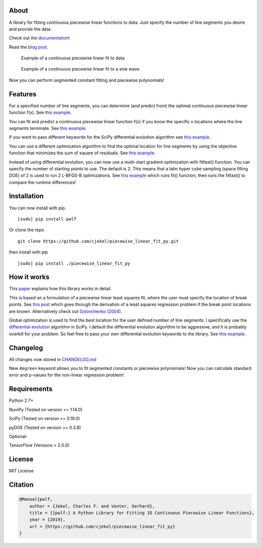 About
=====

A library for fitting continuous piecewise linear functions to data.
Just specify the number of line segments you desire and provide the
data.

|Downloads a month| |Build Status| |Coverage Status|

Check out the
`documentation <https://jekel.me/piecewise_linear_fit_py>`__!

Read the `blog
post <http://jekel.me/2017/Fit-a-piecewise-linear-function-to-data/>`__.

.. figure:: https://raw.githubusercontent.com/cjekel/piecewise_linear_fit_py/master/examples/examplePiecewiseFit.png
   :alt: Example of a continuous piecewise linear fit to data.

   Example of a continuous piecewise linear fit to data.

.. figure:: https://raw.githubusercontent.com/cjekel/piecewise_linear_fit_py/master/examples/sinWaveFit.png
   :alt: Example of a continuous piecewise linear fit to a sine wave.

   Example of a continuous piecewise linear fit to a sine wave.

Now you can perform segmented constant fitting and piecewise
polynomials! |Example of multiple degree fits to a sine wave.|

Features
========

For a specified number of line segments, you can determine (and predict
from) the optimal continuous piecewise linear function f(x). See `this
example <https://github.com/cjekel/piecewise_linear_fit_py/blob/master/examples/fitForSpecifiedNumberOfLineSegments.py>`__.

You can fit and predict a continuous piecewise linear function f(x) if
you know the specific x locations where the line segments terminate. See
`this
example <https://github.com/cjekel/piecewise_linear_fit_py/blob/master/examples/fitWithKnownLineSegmentLocations.py>`__.

If you want to pass different keywords for the SciPy differential
evolution algorithm see `this
example <https://github.com/cjekel/piecewise_linear_fit_py/blob/master/examples/fitForSpecifiedNumberOfLineSegments_passDiffEvoKeywords.py>`__.

You can use a different optimization algorithm to find the optimal
location for line segments by using the objective function that
minimizes the sum of square of residuals. See `this
example <https://github.com/cjekel/piecewise_linear_fit_py/blob/master/examples/useCustomOptimizationRoutine.py>`__.

Instead of using differential evolution, you can now use a multi-start
gradient optimization with fitfast() function. You can specify the
number of starting points to use. The default is 2. This means that a
latin hyper cube sampling (space filling DOE) of 2 is used to run 2
L-BFGS-B optimizations. See `this
example <https://github.com/cjekel/piecewise_linear_fit_py/blob/master/examples/sineWave_time_compare.py>`__
which runs fit() function, then runs the fitfast() to compare the
runtime differences!

Installation
============

You can now install with pip.

::

   [sudo] pip install pwlf

Or clone the repo

::

   git clone https://github.com/cjekel/piecewise_linear_fit_py.git

then install with pip

::

   [sudo] pip install ./piecewise_linear_fit_py

How it works
============

This
`paper <https://github.com/cjekel/piecewise_linear_fit_py/raw/master/paper/pwlf_Jekel_Venter_v2.pdf>`__
explains how this library works in detail.

This is based on a formulation of a piecewise linear least squares fit,
where the user must specify the location of break points. See `this
post <http://jekel.me/2018/Continous-piecewise-linear-regression/>`__
which goes through the derivation of a least squares regression problem
if the break point locations are known. Alternatively check out
`Golovchenko
(2004) <http://golovchenko.org/docs/ContinuousPiecewiseLinearFit.pdf>`__.

Global optimization is used to find the best location for the user
defined number of line segments. I specifically use the `differential
evolution <https://docs.scipy.org/doc/scipy-0.17.0/reference/generated/scipy.optimize.differential_evolution.html>`__
algorithm in SciPy. I default the differential evolution algorithm to be
aggressive, and it is probably overkill for your problem. So feel free
to pass your own differential evolution keywords to the library. See
`this
example <https://github.com/cjekel/piecewise_linear_fit_py/blob/master/examples/fitForSpecifiedNumberOfLineSegments_passDiffEvoKeywords.py>`__.

Changelog
=========

All changes now stored in
`CHANGELOG.md <https://github.com/cjekel/piecewise_linear_fit_py/blob/master/CHANGELOG.md>`__

New ``degree=`` keyword allows you to fit segmented constants or
piecewise polynomials! Now you can calculate standard error and p-values
for the non-linear regression problem!

Requirements
============

Python 2.7+

NumPy (Tested on version >= 1.14.0)

SciPy (Tested on version >= 0.19.0)

pyDOE (Tested on version >= 0.3.8)

Optional:

TensorFlow (Versions < 2.0.0)

License
=======

MIT License

Citation
========

.. code:: bibtex

   @Manual{pwlf,
       author = {Jekel, Charles F. and Venter, Gerhard},
       title = {{pwlf:} A Python Library for Fitting 1D Continuous Piecewise Linear Functions},
       year = {2019},
       url = {https://github.com/cjekel/piecewise_linear_fit_py}
   }

.. |Downloads a month| image:: https://img.shields.io/pypi/dm/pwlf.svg
.. |Build Status| image:: https://travis-ci.org/cjekel/piecewise_linear_fit_py.svg?branch=master
   :target: https://travis-ci.org/cjekel/piecewise_linear_fit_py
.. |Coverage Status| image:: https://coveralls.io/repos/github/cjekel/piecewise_linear_fit_py/badge.svg?branch=master
   :target: https://coveralls.io/github/cjekel/piecewise_linear_fit_py?branch=master
.. |Example of multiple degree fits to a sine wave.| image:: https://raw.githubusercontent.com/cjekel/piecewise_linear_fit_py/master/examples/figs/multi_degree.png

